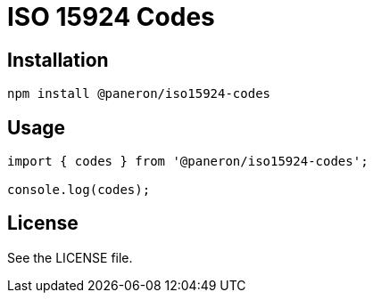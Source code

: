= ISO 15924 Codes

== Installation

[source,shell]
----
npm install @paneron/iso15924-codes
----

== Usage

[source,javascript]
----
import { codes } from '@paneron/iso15924-codes';

console.log(codes);
----

== License

See the LICENSE file.

